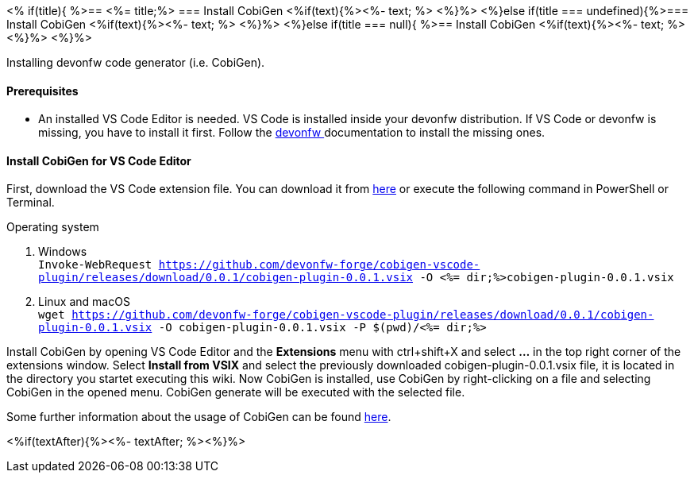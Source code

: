 <% if(title){ %>== <%= title;%> 
=== Install CobiGen
<%if(text){%><%- text; %> <%}%> 
<%}else if(title === undefined){%>=== Install CobiGen
<%if(text){%><%- text; %> <%}%>
<%}else if(title === null){ %>== Install CobiGen
<%if(text){%><%- text; %><%}%> <%}%>


Installing devonfw code generator (i.e. CobiGen).

==== Prerequisites
* An installed VS Code Editor is needed. VS Code is installed inside your devonfw distribution. If VS Code or devonfw is missing, you have to install it first. Follow the https://devonfw.com/website/pages/docs/devonfw-ide-introduction.asciidoc.html[devonfw ] documentation to install the missing ones. 

==== Install CobiGen for VS Code Editor
First, download the VS Code extension file. You can download it from https://github.com/devonfw-forge/cobigen-vscode-plugin/releases/download/0.0.1/cobigen-plugin-0.0.1.vsix[here] or execute the following command in PowerShell or Terminal.


.Operating system
. Windows +
`Invoke-WebRequest https://github.com/devonfw-forge/cobigen-vscode-plugin/releases/download/0.0.1/cobigen-plugin-0.0.1.vsix -O <%= dir;%>cobigen-plugin-0.0.1.vsix`
. Linux and macOS +
`wget https://github.com/devonfw-forge/cobigen-vscode-plugin/releases/download/0.0.1/cobigen-plugin-0.0.1.vsix -O cobigen-plugin-0.0.1.vsix -P $(pwd)/<%= dir;%>`

Install CobiGen by opening VS Code Editor and the *Extensions* menu with ctrl+shift+X and select *...* in the top right corner of the extensions window. Select *Install from VSIX* and select the previously downloaded cobigen-plugin-0.0.1.vsix file, it is located in the directory you startet executing this wiki.
Now CobiGen is installed, use CobiGen by right-clicking on a file and selecting CobiGen in the opened menu. CobiGen generate will be executed with the selected file.

Some further information about the usage of CobiGen can be found https://devonfw.com/website/pages/docs/master-cobigen.asciidoc.html[here]. 

<%if(textAfter){%><%- textAfter; %><%}%>


